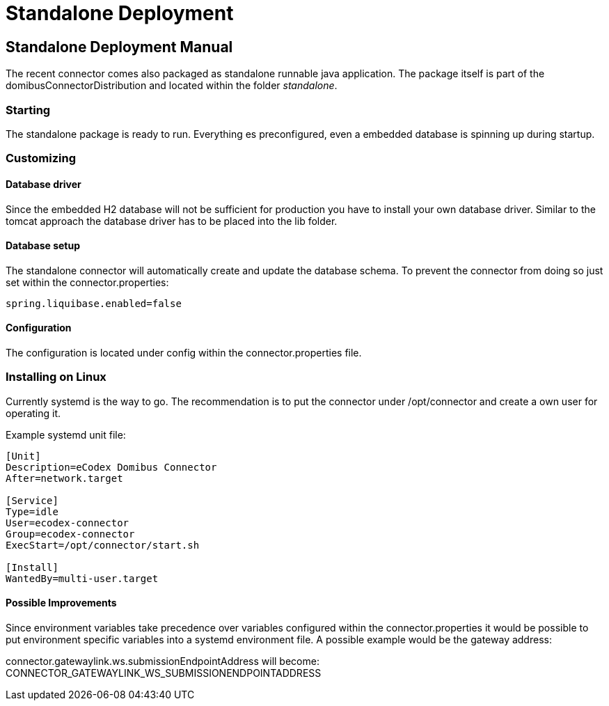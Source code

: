Standalone Deployment
=====================


:description: The connector backend configuration manual
:library: Asciidoctor
:stylesheet: asciidoc.css
:imagesdir: ../../resources/images/


== Standalone Deployment Manual

The recent connector comes also packaged as standalone runnable java application. The package itself
is part of the domibusConnectorDistribution and located within the folder 'standalone'.


=== Starting
The standalone package is ready to run. Everything es preconfigured, even a embedded database is spinning up during startup.

=== Customizing

==== Database driver
Since the embedded H2 database will not be sufficient for production you have to install your own database driver.
Similar to the tomcat approach the database driver has to be placed into the lib folder.

==== Database setup
The standalone connector will automatically create and update the database schema. To prevent the connector from doing so just set
within the connector.properties:

....
spring.liquibase.enabled=false
....

==== Configuration
The configuration is located under config within the connector.properties file.

=== Installing on Linux

Currently systemd is the way to go. The recommendation is to put the connector under /opt/connector and
create a own user for operating it.

Example systemd unit file:

----
[Unit]
Description=eCodex Domibus Connector
After=network.target

[Service]
Type=idle
User=ecodex-connector
Group=ecodex-connector
ExecStart=/opt/connector/start.sh

[Install]
WantedBy=multi-user.target
----

==== Possible Improvements
Since environment variables take precedence over variables configured within the connector.properties
it would be possible to put environment specific variables into a systemd environment file.
A possible example would be the gateway address:

connector.gatewaylink.ws.submissionEndpointAddress will become: CONNECTOR_GATEWAYLINK_WS_SUBMISSIONENDPOINTADDRESS
